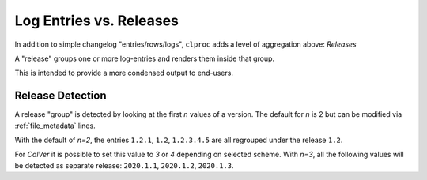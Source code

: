 .. _releases:

Log Entries vs. Releases
========================

In addition to simple changelog "entries/rows/logs", ``clproc`` adds a level of
aggregation above: *Releases*

A "release" groups one or more log-entries and renders them inside that group.

This is intended to provide a more condensed output to end-users.


Release Detection
-----------------

A release "group" is detected by looking at the first *n* values of a version.
The default for *n* is 2 but can be modified via :ref:`file_metadata` lines.

With the default of *n=2*, the entries ``1.2.1``, ``1.2``, ``1.2.3.4.5`` are all
regrouped under the release ``1.2``.

For *CalVer* it is possible to set this value to *3* or *4* depending on
selected scheme. With *n=3*, all the following values will be detected as
separate release: ``2020.1.1``, ``2020.1.2``, ``2020.1.3``.
